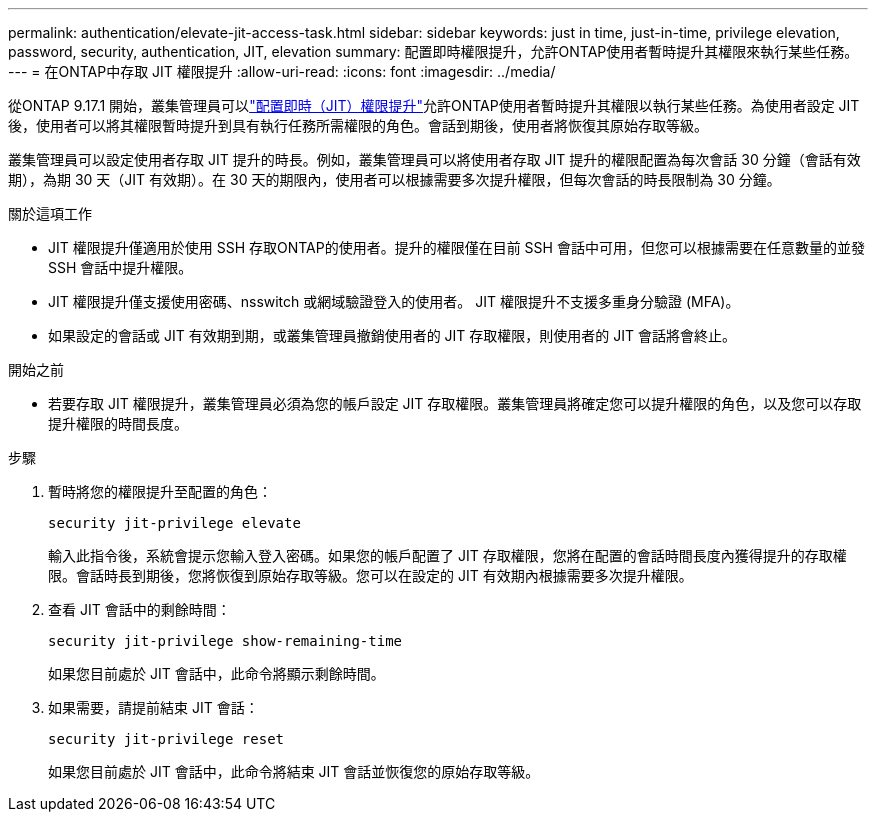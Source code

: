 ---
permalink: authentication/elevate-jit-access-task.html 
sidebar: sidebar 
keywords: just in time, just-in-time, privilege elevation, password, security, authentication, JIT, elevation 
summary: 配置即時權限提升，允許ONTAP使用者暫時提升其權限來執行某些任務。 
---
= 在ONTAP中存取 JIT 權限提升
:allow-uri-read: 
:icons: font
:imagesdir: ../media/


[role="lead"]
從ONTAP 9.17.1 開始，叢集管理員可以link:configure-jit-elevation-task.html["配置即時（JIT）權限提升"]允許ONTAP使用者暫時提升其權限以執行某些任務。為使用者設定 JIT 後，使用者可以將其權限暫時提升到具有執行任務所需權限的角色。會話到期後，使用者將恢復其原始存取等級。

叢集管理員可以設定使用者存取 JIT 提升的時長。例如，叢集管理員可以將使用者存取 JIT 提升的權限配置為每次會話 30 分鐘（會話有效期），為期 30 天（JIT 有效期）。在 30 天的期限內，使用者可以根據需要多次提升權限，但每次會話的時長限制為 30 分鐘。

.關於這項工作
* JIT 權限提升僅適用於使用 SSH 存取ONTAP的使用者。提升的權限僅在目前 SSH 會話中可用，但您可以根據需要在任意數量的並發 SSH 會話中提升權限。
* JIT 權限提升僅支援使用密碼、nsswitch 或網域驗證登入的使用者。 JIT 權限提升不支援多重身分驗證 (MFA)。
* 如果設定的會話或 JIT 有效期到期，或叢集管理員撤銷使用者的 JIT 存取權限，則使用者的 JIT 會話將會終止。


.開始之前
* 若要存取 JIT 權限提升，叢集管理員必須為您的帳戶設定 JIT 存取權限。叢集管理員將確定您可以提升權限的角色，以及您可以存取提升權限的時間長度。


.步驟
. 暫時將您的權限提升至配置的角色：
+
[source, cli]
----
security jit-privilege elevate
----
+
輸入此指令後，系統會提示您輸入登入密碼。如果您的帳戶配置了 JIT 存取權限，您將在配置的會話時間長度內獲得提升的存取權限。會話時長到期後，您將恢復到原始存取等級。您可以在設定的 JIT 有效期內根據需要多次提升權限。

. 查看 JIT 會話中的剩餘時間：
+
[source, cli]
----
security jit-privilege show-remaining-time
----
+
如果您目前處於 JIT 會話中，此命令將顯示剩餘時間。

. 如果需要，請提前結束 JIT 會話：
+
[source, cli]
----
security jit-privilege reset
----
+
如果您目前處於 JIT 會話中，此命令將結束 JIT 會話並恢復您的原始存取等級。


